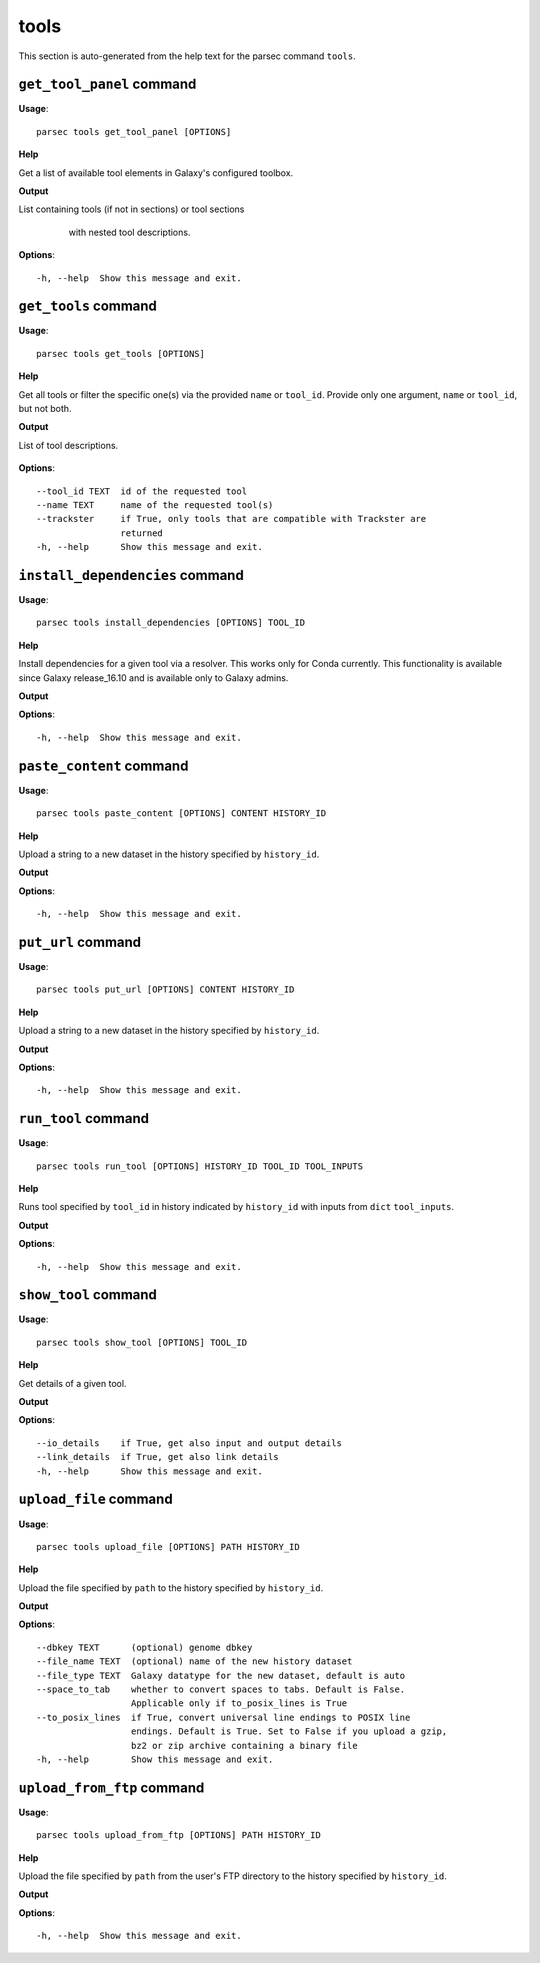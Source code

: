 tools
=====

This section is auto-generated from the help text for the parsec command
``tools``.


``get_tool_panel`` command
--------------------------

**Usage**::

    parsec tools get_tool_panel [OPTIONS]

**Help**

Get a list of available tool elements in Galaxy's configured toolbox.


**Output**


List containing tools (if not in sections) or tool sections
            with nested tool descriptions.

   .. seealso:: bioblend.galaxy.toolshed.get_repositories()
   
    
**Options**::


      -h, --help  Show this message and exit.
    

``get_tools`` command
---------------------

**Usage**::

    parsec tools get_tools [OPTIONS]

**Help**

Get all tools or filter the specific one(s) via the provided ``name`` or ``tool_id``. Provide only one argument, ``name`` or ``tool_id``, but not both.


**Output**


List of tool descriptions.

   .. seealso:: bioblend.galaxy.toolshed.get_repositories()
   
    
**Options**::


      --tool_id TEXT  id of the requested tool
      --name TEXT     name of the requested tool(s)
      --trackster     if True, only tools that are compatible with Trackster are
                      returned
      -h, --help      Show this message and exit.
    

``install_dependencies`` command
--------------------------------

**Usage**::

    parsec tools install_dependencies [OPTIONS] TOOL_ID

**Help**

Install dependencies for a given tool via a resolver. This works only for Conda currently. This functionality is available since Galaxy release_16.10 and is available only to Galaxy admins.


**Output**


    
    
**Options**::


      -h, --help  Show this message and exit.
    

``paste_content`` command
-------------------------

**Usage**::

    parsec tools paste_content [OPTIONS] CONTENT HISTORY_ID

**Help**

Upload a string to a new dataset in the history specified by ``history_id``.


**Output**


    
    
**Options**::


      -h, --help  Show this message and exit.
    

``put_url`` command
-------------------

**Usage**::

    parsec tools put_url [OPTIONS] CONTENT HISTORY_ID

**Help**

Upload a string to a new dataset in the history specified by ``history_id``.


**Output**


    
    
**Options**::


      -h, --help  Show this message and exit.
    

``run_tool`` command
--------------------

**Usage**::

    parsec tools run_tool [OPTIONS] HISTORY_ID TOOL_ID TOOL_INPUTS

**Help**

Runs tool specified by ``tool_id`` in history indicated by ``history_id`` with inputs from ``dict`` ``tool_inputs``.


**Output**


    
    
**Options**::


      -h, --help  Show this message and exit.
    

``show_tool`` command
---------------------

**Usage**::

    parsec tools show_tool [OPTIONS] TOOL_ID

**Help**

Get details of a given tool.


**Output**


    
    
**Options**::


      --io_details    if True, get also input and output details
      --link_details  if True, get also link details
      -h, --help      Show this message and exit.
    

``upload_file`` command
-----------------------

**Usage**::

    parsec tools upload_file [OPTIONS] PATH HISTORY_ID

**Help**

Upload the file specified by ``path`` to the history specified by ``history_id``.


**Output**


    
    
**Options**::


      --dbkey TEXT      (optional) genome dbkey
      --file_name TEXT  (optional) name of the new history dataset
      --file_type TEXT  Galaxy datatype for the new dataset, default is auto
      --space_to_tab    whether to convert spaces to tabs. Default is False.
                        Applicable only if to_posix_lines is True
      --to_posix_lines  if True, convert universal line endings to POSIX line
                        endings. Default is True. Set to False if you upload a gzip,
                        bz2 or zip archive containing a binary file
      -h, --help        Show this message and exit.
    

``upload_from_ftp`` command
---------------------------

**Usage**::

    parsec tools upload_from_ftp [OPTIONS] PATH HISTORY_ID

**Help**

Upload the file specified by ``path`` from the user's FTP directory to the history specified by ``history_id``.


**Output**


    
    
**Options**::


      -h, --help  Show this message and exit.
    
